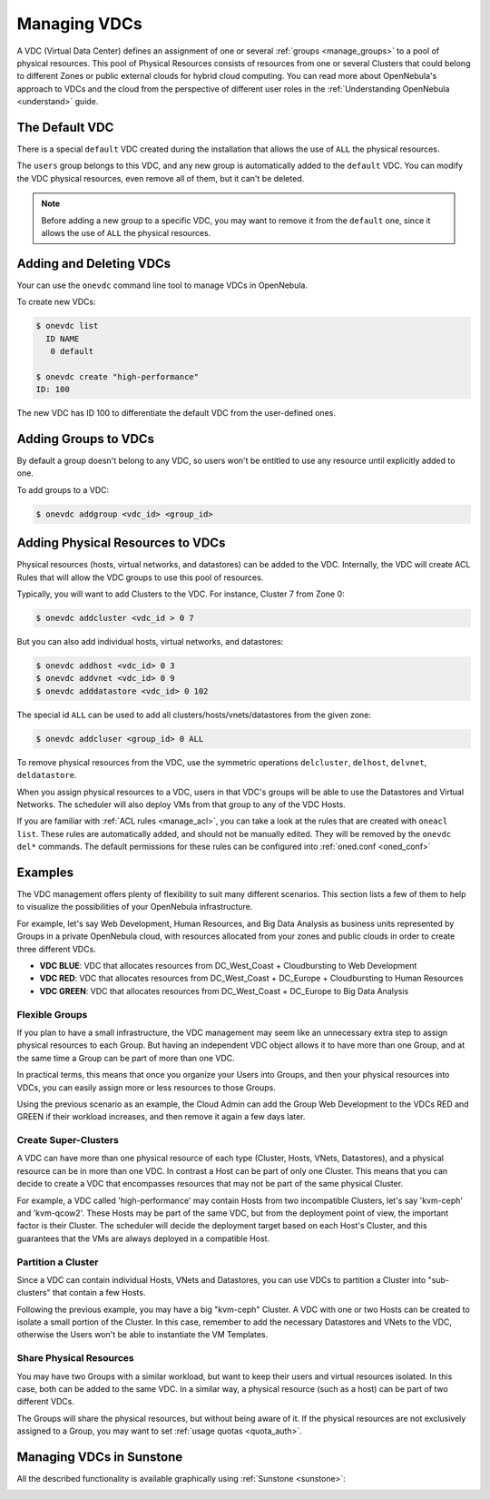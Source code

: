.. _manage_vdcs:
.. _managing_resource_provider_within_groups:

==========================
Managing VDCs
==========================

A VDC (Virtual Data Center) defines an assignment of one or several :ref:`groups <manage_groups>` to a pool of physical resources. This pool of Physical Resources consists of resources from one or several Clusters that could belong to different Zones or public external clouds for hybrid cloud computing. You can read more about OpenNebula's approach to VDCs and the cloud from the perspective of different user roles in the :ref:`Understanding OpenNebula <understand>` guide.

The Default VDC
================================================================================

There is a special ``default`` VDC created during the installation that allows the use of ``ALL`` the physical resources.

The ``users`` group belongs to this VDC, and any new group is automatically added to the ``default`` VDC. You can modify the VDC physical resources, even remove all of them, but it can't be deleted.

.. note::

    Before adding a new group to a specific VDC, you may want to remove it from the ``default`` one, since it allows the use of ``ALL`` the physical resources.

Adding and Deleting VDCs
================================================================================

Your can use the ``onevdc`` command line tool to manage VDCs in OpenNebula.

To create new VDCs:

.. code::

    $ onevdc list
      ID NAME
       0 default

    $ onevdc create "high-performance"
    ID: 100

The new VDC has ID 100 to differentiate the default VDC from the user-defined ones.

Adding Groups to VDCs
================================================================================

By default a group doesn't belong to any VDC, so users won't be entitled to use any resource until explicitly added to one.

To add groups to a VDC:

.. code::

    $ onevdc addgroup <vdc_id> <group_id>

Adding Physical Resources to VDCs
================================================================================

Physical resources (hosts, virtual networks, and datastores) can be added to the VDC. Internally, the VDC will create ACL Rules that will allow the VDC groups to use this pool of resources.

Typically, you will want to add Clusters to the VDC. For instance, Cluster 7 from Zone 0:

.. code::

    $ onevdc addcluster <vdc_id > 0 7

But you can also add individual hosts, virtual networks, and datastores:

.. code::

    $ onevdc addhost <vdc_id> 0 3
    $ onevdc addvnet <vdc_id> 0 9
    $ onevdc adddatastore <vdc_id> 0 102

The special id ``ALL`` can be used to add all clusters/hosts/vnets/datastores from the given zone:

.. code::

    $ onevdc addcluser <group_id> 0 ALL


To remove physical resources from the VDC, use the symmetric operations ``delcluster``, ``delhost``, ``delvnet``, ``deldatastore``.

When you assign physical resources to a VDC, users in that VDC's groups will be able to use the Datastores and Virtual Networks. The scheduler will also deploy VMs from that group to any of the VDC Hosts.

If you are familiar with :ref:`ACL rules <manage_acl>`, you can take a look at the rules that are created with ``oneacl list``. These rules are automatically added, and should not be manually edited. They will be removed by the ``onevdc del*`` commands. The default permissions for these rules can be configured into :ref:`oned.conf <oned_conf>`

Examples
================================================================================

The VDC management offers plenty of flexibility to suit many different scenarios. This section lists a few of them to help to visualize the possibilities of your OpenNebula infrastructure.

For example, let's say Web Development, Human Resources, and Big Data Analysis as business units represented by Groups in a private OpenNebula cloud, with resources allocated from your zones and public clouds in order to create three different VDCs.

* **VDC BLUE**: VDC that allocates resources from DC_West_Coast + Cloudbursting to Web Development
* **VDC RED**: VDC that allocates resources from DC_West_Coast + DC_Europe + Cloudbursting to Human Resources
* **VDC GREEN**: VDC that allocates resources from DC_West_Coast + DC_Europe to Big Data Analysis

|VDC Organization|

Flexible Groups
--------------------------------------------------------------------------------

If you plan to have a small infrastructure, the VDC management may seem like an unnecessary extra step to assign physical resources to each Group. But having an independent VDC object allows it to have more than one Group, and at the same time a Group can be part of more than one VDC.

In practical terms, this means that once you organize your Users into Groups, and then your physical resources into VDCs, you can easily assign more or less resources to those Groups.

Using the previous scenario as an example, the Cloud Admin can add the Group Web Development to the VDCs RED and GREEN if their workload increases, and then remove it again a few days later.

Create Super-Clusters
--------------------------------------------------------------------------------

A VDC can have more than one physical resource of each type (Cluster, Hosts, VNets, Datastores), and a physical resource can be in more than one VDC. In contrast a Host can be part of only one Cluster. This means that you can decide to create a VDC that encompasses resources that may not be part of the same physical Cluster.

For example, a VDC called 'high-performance' may contain Hosts from two incompatible Clusters, let's say 'kvm-ceph' and 'kvm-qcow2'. These Hosts may be part of the same VDC, but from the deployment point of view, the important factor is their Cluster. The scheduler will decide the deployment target based on each Host's Cluster, and this guarantees that the VMs are always deployed in a compatible Host.

Partition a Cluster
--------------------------------------------------------------------------------

Since a VDC can contain individual Hosts, VNets and Datastores, you can use VDCs to partition a Cluster into "sub-clusters" that contain a few Hosts.

Following the previous example, you may have a big "kvm-ceph" Cluster. A VDC with one or two Hosts can be created to isolate a small portion of the Cluster. In this case, remember to add the necessary Datastores and VNets to the VDC, otherwise the Users won't be able to instantiate the VM Templates.

Share Physical Resources
--------------------------------------------------------------------------------

You may have two Groups with a similar workload, but want to keep their users and virtual resources isolated. In this case, both can be added to the same VDC. In a similar way, a physical resource (such as a host) can be part of two different VDCs.

The Groups will share the physical resources, but without being aware of it. If the physical resources are not exclusively assigned to a Group, you may want to set :ref:`usage quotas <quota_auth>`.

Managing VDCs in Sunstone
================================================================================

All the described functionality is available graphically using :ref:`Sunstone <sunstone>`:

|qs_vdc13|

.. |VDC Organization| image:: /images/vdc_organization.png
.. |qs_vdc13| image:: /images/qs_vdc13.png
   :width: 100 %
